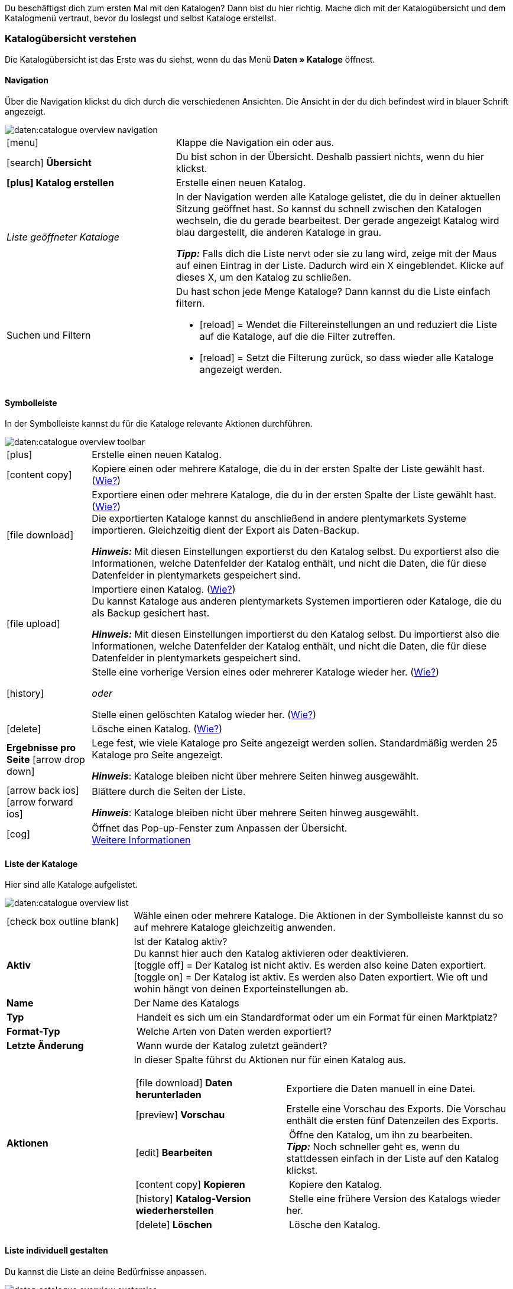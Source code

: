 
Du beschäftigst dich zum ersten Mal mit den Katalogen? Dann bist du hier richtig. Mache dich mit der Katalogübersicht und dem Katalogmenü vertraut, bevor du loslegst und selbst Kataloge erstellst.

[#catalogue-overview]
=== Katalogübersicht verstehen

Die Katalogübersicht ist das Erste was du siehst, wenn du das Menü *Daten » Kataloge* öffnest.

// TODO: Screenshot des Menüs einfügen.

[#overview-navigation]
==== Navigation

Über die Navigation klickst du dich durch die verschiedenen Ansichten. Die Ansicht in der du dich befindest wird in blauer Schrift angezeigt.

// TODO: Ersetzen durch Screenshot des gesamten Menüs ausgegraut außer diesem Bereich
image::daten:catalogue-overview-navigation.png[]

[cols="1,2a"]
|===

| icon:menu[role="darkGrey"]
| Klappe die Navigation ein oder aus.

| icon:search[role="darkGrey"] *Übersicht*
| Du bist schon in der Übersicht. Deshalb passiert nichts, wenn du hier klickst.

| *icon:plus[role="darkGrey"] Katalog erstellen*
| Erstelle einen neuen Katalog.

| _Liste geöffneter Kataloge_
| In der Navigation werden alle Kataloge gelistet, die du in deiner aktuellen Sitzung geöffnet hast. So kannst du schnell zwischen den Katalogen wechseln, die du gerade bearbeitest. Der gerade angezeigt Katalog wird blau dargestellt, die anderen Kataloge in grau.

*_Tipp:_* Falls dich die Liste nervt oder sie zu lang wird, zeige mit der Maus auf einen Eintrag in der Liste. Dadurch wird ein X eingeblendet. Klicke auf dieses X, um den Katalog zu schließen.

| Suchen und Filtern
| Du hast schon jede Menge Kataloge? Dann kannst du die Liste einfach filtern.

* icon:reload[set=plenty] = Wendet die Filtereinstellungen an und reduziert die Liste auf die Kataloge, auf die die Filter zutreffen.
* icon:reload[set=plenty] = Setzt die Filterung zurück, so dass wieder alle Kataloge angezeigt werden.

////
[.collapseBox]
.Welche Filter gibt es?
--

[cols="1,3a"]
!===
! *Template*
!

! *Name*
! Reduziert die Liste auf Kataloge mit diesem Namen. 

! *Template-Typ*
! Reduziert die Liste auf Kataloge dieses Template-Typs. 

! *Template-Name*
! Reduziert die Liste auf Kataloge, die diesen Namen haben. 

! *Aktiv*
! Reduziert die Liste auf Kataloge, die aktiv sind. 

! *Inaktiv*
! Reduziert die Liste auf Kataloge, die nicht aktiv sind.

! *Erstellungsdatum von*
! Reduziert die Liste auf Kataloge, die ab diesem Datum erstellt wurden.

! *Erstellungsdatum bis*
! Reduziert die Liste auf Kataloge, die bis zu diesem Datum erstellt wurden.

! *Aktualisierungsdatum von*
! Reduziert die Liste auf Kataloge, die ab diesem Datum aktualisiert wurden. 

! *Aktualisierungsdatum bis*
! Reduziert die Liste auf Kataloge, die bis zu diesem Datum aktualisiert wurden.
!===
--
////
|===

[#overview-toolbar]
==== Symbolleiste

In der Symbolleiste kannst du für die Kataloge relevante Aktionen durchführen.

// TODO: Ersetzen durch Screenshot des gesamten Menüs ausgegraut außer diesem Bereich
image::daten:catalogue-overview-toolbar.png[]

[cols="1,5a"]
|===
| icon:plus[role="darkGrey"]
| Erstelle einen neuen Katalog.

| icon:content_copy[set=material]
| Kopiere einen oder mehrere Kataloge, die du in der ersten Spalte der Liste gewählt hast. (<<#190, Wie?>>)

| icon:file_download[set=material]
| Exportiere einen oder mehrere Kataloge, die du in der ersten Spalte der Liste gewählt hast. (<<#270, Wie?>>) +
Die exportierten Kataloge kannst du anschließend in andere plentymarkets Systeme importieren. Gleichzeitig dient der Export als Daten-Backup.

*_Hinweis:_* Mit diesen Einstellungen exportierst du den Katalog selbst. Du exportierst also die Informationen, welche Datenfelder der Katalog enthält, und nicht die Daten, die für diese Datenfelder in plentymarkets gespeichert sind.

| icon:file_upload[set=material]
| Importiere einen Katalog. (<<#280, Wie?>>) +
Du kannst Kataloge aus anderen plentymarkets Systemen importieren oder Kataloge, die du als Backup gesichert hast.

*_Hinweis:_* Mit diesen Einstellungen importierst du den Katalog selbst. Du importierst also die Informationen, welche Datenfelder der Katalog enthält, und nicht die Daten, die für diese Datenfelder in plentymarkets gespeichert sind.

| icon:history[set=material]
| Stelle eine vorherige Version eines oder mehrerer Kataloge wieder her. (<<#250, Wie?>>)

_oder_

Stelle einen gelöschten Katalog wieder her. (<<#240, Wie?>>)

| icon:delete[set=material]
| Lösche einen Katalog. (<<#210, Wie?>>)

| *Ergebnisse pro Seite* icon:arrow_drop_down[set=material]
| Lege fest, wie viele Kataloge pro Seite angezeigt werden sollen. Standardmäßig werden 25 Kataloge pro Seite angezeigt.

*_Hinweis_*: Kataloge bleiben nicht über mehrere Seiten hinweg ausgewählt.

| icon:arrow_back_ios[set=material] icon:arrow_forward_ios[set=material]
| Blättere durch die Seiten der Liste.

*_Hinweis_*: Kataloge bleiben nicht über mehrere Seiten hinweg ausgewählt.

| icon:cog[role="darkGrey"]
| Öffnet das Pop-up-Fenster zum Anpassen der Übersicht. +
<<#configure-columns, Weitere Informationen>>

|===

[#overview-list]
==== Liste der Kataloge

Hier sind alle Kataloge aufgelistet.

// TODO: Ersetzen durch Screenshot des gesamten Menüs ausgegraut außer diesem Bereich
image::daten:catalogue-overview-list.png[]

[cols="1,3a"]
|===
| icon:check_box_outline_blank[set=material]
| Wähle einen oder mehrere Kataloge. Die Aktionen in der Symbolleiste kannst du so auf mehrere Kataloge gleichzeitig anwenden.

| *Aktiv*
| Ist der Katalog aktiv? +
Du kannst hier auch den Katalog aktivieren oder deaktivieren. +
icon:toggle_off[set=material] = Der Katalog ist nicht aktiv. Es werden also keine Daten exportiert. +
icon:toggle_on[set=material] = Der Katalog ist aktiv. Es werden also Daten exportiert. Wie oft und wohin hängt von deinen Exporteinstellungen ab.

| *Name*
| Der Name des Katalogs

| *Typ*
| Handelt es sich um ein Standardformat oder um ein Format für einen Marktplatz?

| *Format-Typ*
| Welche Arten von Daten werden exportiert?

| *Letzte Änderung*
| Wann wurde der Katalog zuletzt geändert?

| *Aktionen*
| In dieser Spalte führst du Aktionen nur für einen Katalog aus.

[cols="2,3"]
!===
! icon:file_download[set=material] *Daten herunterladen*
! Exportiere die Daten manuell in eine Datei.

! icon:preview[set=material] *Vorschau*
! Erstelle eine Vorschau des Exports. Die Vorschau enthält die ersten fünf Datenzeilen des Exports.

! icon:edit[set=material] *Bearbeiten*
! Öffne den Katalog, um ihn zu bearbeiten. +
*_Tipp:_* Noch schneller geht es, wenn du stattdessen einfach in der Liste auf den Katalog klickst.

! icon:content_copy[set=material] *Kopieren*
! Kopiere den Katalog.

! icon:history[set=material] *Katalog-Version wiederherstellen*
! Stelle eine frühere Version des Katalogs wieder her.

! icon:delete[set=material] *Löschen*
! Lösche den Katalog.
!===
|===

[#overview-customise]
==== Liste individuell gestalten

Du kannst die Liste an deine Bedürfnisse anpassen.

// TODO: Ersetzen durch Screenshot des gesamten Menüs ausgegraut außer diesem Bereich
image::daten:catalogue-overview-customise.png[]

[cols="1,6a"]
|====
|Symbol |Erläuterung

| icon:settings[set=material]
|Welche Spalten sollen in der Übersicht enthalten sein?

. Klicke auf *Spalten konfigurieren* (icon:settings[set=material]).
. Wähle alle von dir gewünschten Spalten (icon:check_box[set=material, role=skyBlue]).
. Klicke auf *Bestätigen*.

[.collapseBox]
.Verfügbare Spalten
--

* Auswahl
* Aktiv
* Name
* Typ
* Format-Typ
* Format
* Letzte Änderung
* Aktionen
--

| icon:drag_indicator[set=material]
|In welcher Reihenfolge sollen die Spalten angezeigt werden?

. Klicke auf *Spalten konfigurieren* (icon:settings[set=material]).
. Bewege deinen Mauszeiger über einen Eintrag mit dem Symbol icon:drag_indicator[set=material]. +
→ Dein Mauszeiger ändert seine Form (icon:open_with[set=material]).
. Ziehe den Eintrag an die gewünschte Stelle.
. Klicke auf *Bestätigen*.
|====

ifdef::file-export[]
[#catalogue-menu]
=== Katalogmenü für Standardformate verstehen

Das Katalogmenü sieht für alle Standardformate gleich aus:

image::daten:menüaufbau-standardformat.png[]

Dein Katalog sieht trotzdem anders aus? Dann hast du wahrscheinlich ein Marktplatz-Format geöffnet. Damit exportierst du Artikeldaten zu Marktplätzen und Preisportalen. Auch nützlich und spannend. Aber wie du mit Marktplatz-Formaten arbeitest, erfährst du xref:marktplatz-formate-exportieren.adoc#[woanders].
endif::file-export[]

ifdef::marketplace-export[]
[#catalogue-menu]
=== Katalogmenü für Marktplatz-Formate verstehen

Das Katalogmenü sieht für alle Marktplatz-Formate gleich aus:

image::maerkte:catalogue-menu-colours.png[]

Dein Katalog sieht trotzdem anders aus? Dann hast du wahrscheinlich einen Katalog mit Standardformat geöffnet. Damit exportierst du Daten in eine Datei. Auch nützlich und spannend. Aber wie du mit Standardformaten arbeitest, erfährst du xref:standardformate-exportieren.adoc#[woanders].
endif::marketplace-export[]

[#menu-navigation]
==== Navigation

ifdef::file-export[]
Standardmäßig wird die Ansicht *Datenfelder* angezeigt, wenn du einen Katalog öffnest. Über die Navigation wechselst du zu anderen Ansichten des Katalogs.
endif::file-export[]

ifdef::marketplace-export[]
Standardmäßig wird die Ansicht *Zuordnung* angezeigt, wenn du einen Katalog öffnest. Über die Navigation wechselst du zu anderen Ansichten des Katalogs.
endif::marketplace-export[]

ifdef::marketplace-export[]
image:daten:catalogue-market-navigation.png[]
endif::marketplace-export[]

ifdef::file-export[]
image:daten:catalogue-default-navigation.png[]
endif::file-export[]

[cols="1,3a"]
|===

| icon:search[role="darkGrey"] *Übersicht*
| Wechsele zurück zur Katalogübersicht, also zu der Liste der Kataloge.

| *icon:plus[role="darkGrey"] Katalog erstellen*
| Erstelle einen neuen Katalog.

| _Liste geöffneter Kataloge_
| In der Navigation werden alle Kataloge gelistet, die du in deiner aktuellen Sitzung geöffnet hast. So kannst du schnell zwischen den Katalogen wechseln, die du aktuell bearbeitest. Der gerade angezeigt Katalog wird blau dargestellt, die anderen Kataloge in grau.

*_Tipp:_* Falls dich die Liste nervt oder sie zu lang wird, zeige mit der Maus auf den Eintrag in der Liste. Dadurch wird ein X eingeblendet. Klicke auf dieses X, um den Katalog zu schließen.

| icon:cog[role="darkGrey"] Einstellungen
| Rufe die Katalogeinstellungen auf.

* *Grundeinstellungen* = Name und Formattyp des Katalogs. Diese Daten gibst du beim Erstellen des Katalogs an.
* *Formateinstellungen* = Einstellungen zum Aufbau der Exportdatei
* *Exporteinstellungen* = Einstellungen für automatischen Export
* *Download-Einstellungen* = Einstellungen für die URL, über die die Exportdatei aufgerufen werden kann

ifdef::marketplace-export[]
*_Wichtig:_* Diese Einstellungen brauchst du für die meisten Marktplätze nicht. Die Einstellungen sind nur relevant, wenn du Daten in einer Datei exportieren willst.
endif::marketplace-export[]

ifdef::marketplace-export[]
| icon:order_return_create_edit[set=plenty] *Zuordnung*
| Wird beim Öffnen des Katalogs angezeigt. Hier ordnest du den Marktplatz-Datenfeldern passende plentymarkets Datenfelder zu.
endif::marketplace-export[]

ifdef::file-export[]
| icon:order_return_create_edit[set=plenty] *Datenfelder*
| Wird beim Öffnen des Katalogs angezeigt. Hier wählst du die Datenfelder, die du exportieren möchtest.
endif::file-export[]

| icon:filter_alt[set=material] *Filter*
| Setze Filter, um nur bestimmte Datensätze zu exportieren. +
*_Hinweis:_* Nicht für alle Kataloge sind Filter verfügbar.

| icon:order_return_create_edit[set=plenty] *Eigene Datenfelder*
| Eigene Datenfelder sind für die meisten Exporte noch nicht verfügbar.
|===

[#menu-toolbar]
==== Symbolleiste

In der Symbolleiste kannst du für den Katalog relevante Aktionen durchführen.

ifdef::marketplace-export[]
image:daten:catalogue-market-toolbar.png[]
endif::marketplace-export[]

ifdef::file-export[]
image:daten:catalogue-default-toolbar.png[]
endif::file-export[]

[cols="1,5a"]
|===
|icon:save[role="darkGrey"]
|Speichert die Einstellungen des Katalogs.

|icon:preview[set=material]
|Erstellt eine Vorschau der Exportdaten. Die Vorschau enthält die ersten 5 Datenzeilen der Exportdatei.

*_Wichtig:_* Die Vorschaufunktion ist noch nicht für alle Formate verfügbar.

|icon:download[set=plenty, role="darkGrey"]
|Startet den manuellen Download der Katalogdaten.

ifdef::marketplace-export[]
*_Wichtig:_* Mit dieser Option startest du einen manuellen Export. Die Daten werden damit _nicht_ zu dem Marktplatz exportiert.
endif::marketplace-export[]

|icon:more_vert[set=material]
|Blende weitere Aktionen ein.

ifdef::marketplace-export[]
* icon:toggle-off[role="darkGrey"] = Blendet optionale Marktplatz-Datenfelder ein oder aus.
endif::marketplace-export[]
* icon:history[set=material] = Stellt eine ältere Version des Katalogs wieder her.
* icon:delete[set=material] = Löscht den Katalog.
|===

ifdef::file-export[]
[#menu-export-fields]
==== Für Export wählbare Datenfelder

Rechts neben der Navigation sind alle plentymarkets Datenfelder in Gruppen sortiert aufgelistet, die du exportieren kannst. Klicke auf das Plus rechts neben einem Datenfeld, um dieses Datenfeld zum Export hinzuzufügen.

image:daten:catalogue-default-data-fields.png[]

*_Tipps:_*

* Über das Feld *Datenfeld suchen* kannst du schnell Datenfelder finden und hinzufügen.
* Zusätzlich zu den Datenfeldern kannst du auch eigene Werte zum Export hinzufügen. Für jeden Datensatz wird dann derselbe Wert exportiert.
* Nutze die Option **Formel**, um nummerische Daten während des Exports zu aktualisieren. So kannst du zum Beispiel alle exportierten Artikelpreise schon beim Export bearbeiten.
endif::file-export[]

ifdef::file-export[]
[#menu-added-fields]
==== Zu Export hinzugefügte Datenfelder

Rechts werden die Datenfelder angezeigt, die du zum Export hinzugefügt hast. Diese Datenfelder werden also in deiner Exportdatei enthalten sein.
Solange du noch keine Felder gewählt hast, steht hier "Es wurden keine Datenfelder ausgewählt". Im Screenshot wurden schon ein paar Felder gewählt.

image:daten:catalogue-default-added-fields.png[]

*_Tipps:_*

* Du kannst die Datenfelder per Drag-and-drop verschieben, um die Reihenfolge der Daten im Export anzupassen.
* Du kannst den Export key anpassen. Die "Export Keys" sind die Namen der Spaltenüberschriften, die in deiner Exportdatei erscheinen werden. Jeder "Export Key" muss eindeutig sein.
* Du kannst Ausweich-Datenfelder hinzufügen. Wenn das Datenfeld leer oder ungültig ist, wird das erste Ausweich-Datenfeld geprüft und stattdessen dieser Wert exportiert.
endif::file-export[]

ifdef::marketplace-export[]
[#menu-market-fields]
==== Marktplatz-Datenfelder

Rechts neben der Navigation sind alle für den Marktplatz verfügbaren Datenfelder aufgelistet. Pflichtfelder sind mit einem Sternchen (&#x2731;) gekennzeichnet.

image:daten:catalogue-market-market-fields.png[]

*_Tipp:_* In der Symbolleiste blendest du über die weiteren Aktionen (icon:more_vert[set=material]) optionale Felder ein oder aus.
endif::marketplace-export[]

ifdef::marketplace-export[]
[#menu-plentymarkets-fields]
==== plentymarkets Datenfelder

Im rechten Bereich des Katalogs ordnest du den Marktplatz-Datenfeldern passende plentymarkets Datenfelder zu.
Bevor du das erste Feld zugeordnet hast, siehst du hier weit und breit nur icon:plus[role="darkGrey"] *Datenfeld hinzufügen*. Das ist ganz normal und soll so sein.

image:daten:catalogue-market-plenty-fields.png[]

*_Tipp:_* Im Screenshot wurde schon ein Feld zugeordnet.
endif::marketplace-export[]
